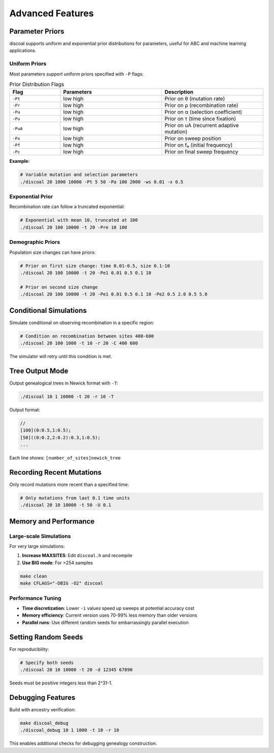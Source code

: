 Advanced Features
=================

Parameter Priors
----------------

discoal supports uniform and exponential prior distributions for parameters, useful for ABC and machine learning applications.

Uniform Priors
^^^^^^^^^^^^^^

Most parameters support uniform priors specified with ``-P`` flags:

.. list-table:: Prior Distribution Flags
   :header-rows: 1
   :widths: 20 40 40

   * - Flag
     - Parameters
     - Description
   * - ``-Pt``
     - low high
     - Prior on θ (mutation rate)
   * - ``-Pr``
     - low high
     - Prior on ρ (recombination rate)
   * - ``-Pa``
     - low high  
     - Prior on α (selection coefficient)
   * - ``-Pu``
     - low high
     - Prior on τ (time since fixation)
   * - ``-PuA``
     - low high
     - Prior on uA (recurrent adaptive mutation)
   * - ``-Px``
     - low high
     - Prior on sweep position
   * - ``-Pf``
     - low high
     - Prior on f₀ (initial frequency)
   * - ``-Pc``
     - low high
     - Prior on final sweep frequency

**Example:**

.. code-block:: bash

   # Variable mutation and selection parameters
   ./discoal 20 1000 10000 -Pt 5 50 -Pa 100 2000 -ws 0.01 -x 0.5

Exponential Prior
^^^^^^^^^^^^^^^^^

Recombination rate can follow a truncated exponential:

.. code-block:: bash

   # Exponential with mean 10, truncated at 100
   ./discoal 20 100 10000 -t 20 -Pre 10 100

Demographic Priors
^^^^^^^^^^^^^^^^^^

Population size changes can have priors:

.. code-block:: bash

   # Prior on first size change: time 0.01-0.5, size 0.1-10
   ./discoal 20 100 10000 -t 20 -Pe1 0.01 0.5 0.1 10
   
   # Prior on second size change
   ./discoal 20 100 10000 -t 20 -Pe1 0.01 0.5 0.1 10 -Pe2 0.5 2.0 0.5 5.0

Conditional Simulations
-----------------------

Simulate conditional on observing recombination in a specific region:

.. code-block:: bash

   # Condition on recombination between sites 400-600
   ./discoal 20 100 1000 -t 10 -r 20 -C 400 600

The simulator will retry until this condition is met.

Tree Output Mode
----------------

Output genealogical trees in Newick format with ``-T``:

.. code-block:: bash

   ./discoal 10 1 10000 -t 20 -r 10 -T

Output format:

.. code-block:: text

   //
   [100](0:0.5,1:0.5);
   [50]((0:0.2,2:0.2):0.3,1:0.5);
   ...

Each line shows: ``[number_of_sites]newick_tree``

Recording Recent Mutations
--------------------------

Only record mutations more recent than a specified time:

.. code-block:: bash

   # Only mutations from last 0.1 time units
   ./discoal 20 10 10000 -t 50 -U 0.1

Memory and Performance
----------------------

Large-scale Simulations
^^^^^^^^^^^^^^^^^^^^^^^

For very large simulations:

1. **Increase MAXSITES**: Edit ``discoal.h`` and recompile
2. **Use BIG mode**: For >254 samples

.. code-block:: bash

   make clean
   make CFLAGS="-DBIG -O2" discoal

Performance Tuning
^^^^^^^^^^^^^^^^^^

* **Time discretization**: Lower ``-i`` values speed up sweeps at potential accuracy cost
* **Memory efficiency**: Current version uses 70-99% less memory than older versions
* **Parallel runs**: Use different random seeds for embarrassingly parallel execution

Setting Random Seeds
--------------------

For reproducibility:

.. code-block:: bash

   # Specify both seeds
   ./discoal 20 10 10000 -t 20 -d 12345 67890

Seeds must be positive integers less than 2^31-1.

Debugging Features
------------------

Build with ancestry verification:

.. code-block:: bash

   make discoal_debug
   ./discoal_debug 10 1 1000 -t 10 -r 10

This enables additional checks for debugging genealogy construction.
